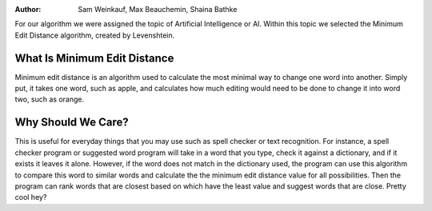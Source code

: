 .. This file is part of the OpenDSA eTextbook project. See
.. http://algoviz.org/OpenDSA for more details.
.. Copyright (c) 2012-13 by the OpenDSA Project Contributors, and
.. distributed under an MIT open source license.
.. avmetadata::
:author: Sam Weinkauf, Max Beauchemin, Shaina Bathke

For our algorithm we were assigned the topic of Artificial Intelligence or AI. Within this topic we selected the Minimum Edit Distance algorithm, created by Levenshtein.

==============================
What Is Minimum Edit Distance
==============================

Minimum edit distance is an algorithm used to calculate the most minimal way to change one word into another. Simply put, it takes one word, such as apple, and calculates how much editing would need to be done to change it into word two, such as orange.


====================
Why Should We Care?
====================

This is useful for everyday things that you may use such as spell checker or text recognition. For instance, a spell checker program or suggested word program will take in a word that you type, check it against a dictionary, and if it exists it leaves it alone. However, if the word does not match in the dictionary used, the program can use this algorithm to compare this word to similar words and calculate the the minimum edit distance value for all possibilities. Then the program can rank words that are closest based on which have the least value and suggest words that are close. Pretty cool hey?

.. inlineav:: MinEditDistance_Ch0_1 ss
   :output: show

.. odsascript:: AV/Development/MinEditDistance_Ch0_1.js
